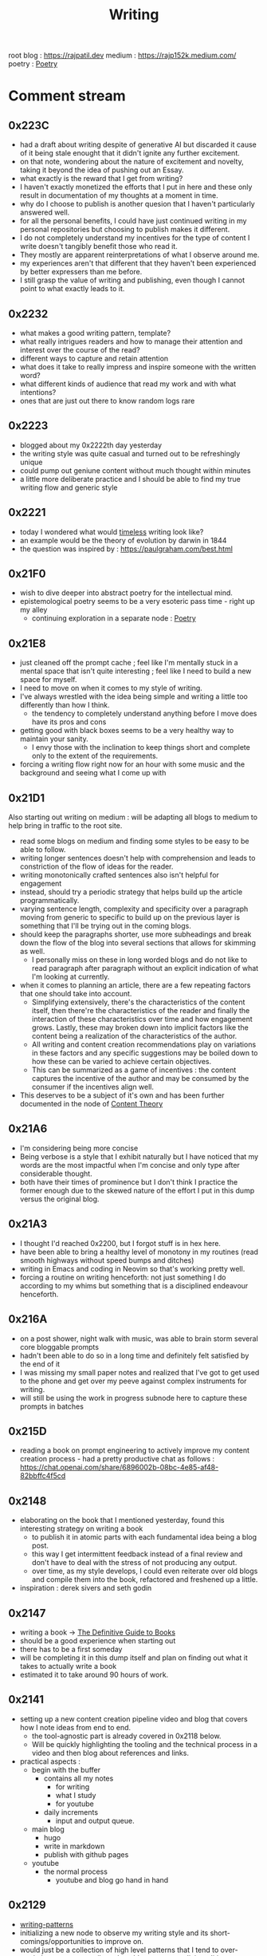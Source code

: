 :PROPERTIES:
:ID:       20230712T131112.909632
:ROAM_ALIASES: blog
:END:
#+title: Writing
#+filetags: :meta:transient:

root blog : https://rajpatil.dev
medium : https://rajp152k.medium.com/
poetry : [[id:21008bf7-42c5-496b-a7a4-43e8df15e242][Poetry]]

* Comment stream
** 0x223C
 - had a draft about writing despite of generative AI but discarded it cause of it being stale enought that it didn't ignite any further excitement.
 - on that note, wondering about the nature of excitement and novelty, taking it beyond the idea of pushing out an Essay.
 - what exactly is the reward that I get from writing?
 - I haven't exactly monetized the efforts that I put in here and these only result in documentation of my thoughts at a moment in time.
 - why do I choose to publish is another quesion that I haven't particularly answered well.
 - for all the personal benefits, I could have just continued writing in my personal repositories but choosing to publish makes it different.
 - I do not completely understand my incentives for the type of content I write doesn't tangibly benefit those who read it.
 - They mostly are apparent reinterpretations of what I observe around me.
 - my experiences aren't that different that they haven't been experienced by better expressers than me before.
 - I still grasp the value of writing and publishing, even though I cannot point to what exactly leads to it.
** 0x2232
 - what makes a good writing pattern, template?
 - what really intrigues readers and how to manage their attention and interest over the course of the read?
 - different ways to capture and retain attention
 - what does it take to really impress and inspire someone with the written word?
 - what different kinds of audience that read my work and with what intentions?
 - ones that are just out there to know random logs rare
** 0x2223
 - blogged about my 0x2222th day yesterday
 - the writing style was quite casual and turned out to be refreshingly unique
 - could pump out geniune content without much thought within minutes
 - a little more deliberate practice and I should be able to find my true writing flow and generic style
** 0x2221
 - today I wondered what would [[id:499831ab-17d9-44bf-8f2b-849b7026c9d9][timeless]] writing look like?
 - an example would be the theory of evolution by darwin in 1844
 - the question was inspired by : https://paulgraham.com/best.html
** 0x21F0
 - wish to dive deeper into abstract poetry for the intellectual mind.
 - epistemological poetry seems to be a very esoteric pass time - right up my alley
   - continuing exploration in a separate node : [[id:21008bf7-42c5-496b-a7a4-43e8df15e242][Poetry]]
** 0x21E8
 - just cleaned off the prompt cache ; feel like I'm mentally stuck in a mental space that isn't quite interesting ; feel like I need to build a new space for myself.
 - I need to move on when it comes to my style of writing.
 - I've always wrestled with the idea being simple and writing a little too differently than how I think.
   - the tendency to completely understand anything before I move does have its pros and cons
 - getting good with black boxes seems to be a very healthy way to maintain your sanity.
   - I envy those with the inclination to keep things short and complete only to the extent of the requirements.
 - forcing a writing flow right now for an hour with some music and the background and seeing what I come up with
** 0x21D1
Also starting out writing on medium : will be adapting all blogs to medium to help bring in traffic to the root site.
 - read some blogs on medium and finding some styles to be easy to be able to follow.
 - writing longer sentences doesn't help with comprehension and leads to constriction of the flow of ideas for the reader.
 - writing monotonically crafted sentences also isn't helpful for engagement
 - instead, should try a periodic strategy that helps build up the article programmatically.
 - varying sentence length, complexity and specificity over a paragraph moving from generic to specific to build up on the previous layer is something that I'll be trying out in the coming blogs.
 - should keep the paragraphs shorter, use more subheadings and break down the flow of the blog into several sections that allows for skimming as well.
   - I personally miss on these in long worded blogs and do not like to read paragraph after paragraph without an explicit indication of what I'm looking at currently.
 - when it comes to planning an article, there are a few repeating factors that one should take into account.
   - Simplifying extensively, there's the characteristics of the content itself, then there're the characteristics of the reader and finally the interaction of these characteristics over time and how engagement grows. Lastly, these may broken down into implicit factors like the content being a realization of the characteristics of the author.
   - All writing and content creation recommendations play on variations in these factors and any specific suggestions may be boiled down to how these can be varied to achieve certain objectives.
   - This can be summarized as a game of incentives : the content captures the incentive of the author and may be consumed by the consumer if the incentives align well.
 - This deserves to be a subject of it's own and has been further documented in the node of [[id:20240114T175025.020370][Content Theory]]
** 0x21A6
 - I'm considering being more concise
 - Being verbose is a style that I exhibit naturally but I have noticed that my words are the most impactful when I'm concise and only type after considerable thought.
 - both have their times of prominence but I don't think I practice the former enough due to the skewed nature of the effort I put in this dump versus the original blog.
** 0x21A3 
 - I thought I'd reached 0x2200, but I forgot stuff is in hex here.
 - have been able to bring a healthy level of monotony in my routines (read smooth highways without speed bumps and ditches)
 - writing in Emacs and coding in Neovim so that's working pretty well.
 - forcing a routine on writing henceforth: not just something I do according to my whims but something that is a disciplined endeavour henceforth.
** 0x216A
 - on a post shower, night walk with music, was able to brain storm several core bloggable prompts
 - hadn't been able to do so in a long time and definitely felt satisfied by the end of it
 - I was missing my small paper notes and realized that I've got to get used to the phone and get over my peeve against complex instruments for writing.
 - will still be using the work in progress subnode here to capture these prompts in batches
** 0x215D
- reading a book on prompt engineering to actively improve my content creation process - had a pretty productive chat as follows : https://chat.openai.com/share/6896002b-08bc-4e85-af48-82bbffc4f5cd
** 0x2148
 - elaborating on the book that I mentioned yesterday, found this interesting strategy on writing a book
   - to publish it in atomic parts with each fundamental idea being a blog post.
   - this way I get intermittent feedback instead of a final review and don't have to deal with the stress of not producing any output.
   - over time, as my style develops, I could even reiterate over old blogs and compile them into the book, refactored and freshened up a little.
 - inspiration : derek sivers and seth godin
** 0x2147
 - writing a book -> [[id:20230827T153308.339339][The Definitive Guide to Books]] 
 - should be a good experience when starting out
 - there has to be a first someday
 - will be completing it in this dump itself and plan on finding out what it takes to actually write a book
 - estimated it to take around 90 hours of work.
** 0x2141
 - setting up a new content creation pipeline video and blog that covers how I note ideas from end to end.
   - the tool-agnostic part is already covered in 0x2118 below.
   - Will be quickly highlighting the tooling and the technical process in a video and then blog about references and links.
 - practical aspects :
   - begin with the buffer
     - contains all my notes
       - for writing
       - what I study
       - for youtube
     - daily increments
       - input and output queue.
   - main blog
     - hugo
     - write in markdown
     - publish with github pages
   - youtube
     - the normal process
       - youtube and blog go hand in hand
** 0x2129
 - [[id:20230730T172240.071698][writing-patterns]]
 - initializing a new node to observe my writing style and its short-comings/opportunities to improve on.
 - would just be a collection of high level patterns that I tend to over-use/rely on unnecessarily and could use some explicit auditing.
** 0x211C
I'm thinking of developing a personalized writing system that will allow me to be disciplined, elevating myself from the stature of a hobbyist. For definite practice, I'm thinking of deciding on a topic at the start of a week, reading up and collating my notes until Saturday and posting the formal article on Sunday.
My goal with this pursuit is to improve my command over the language and develop an original way with word. All communication boils down to being able to express yourself accurately without erroneous comprehension for the audience. That is a skill worth mastering. 
** 0x2118
*** Abstract
**** The Process of Writing

Maintaining a good writing pipeline is essential to automate the process of generating content. In my past endeavours, the process involved the phases of :
 - planning
 - drafting
 - editing
 - posting

This linear process fails to capture how a writer might really think when formulating prose. One would like having convenient access to past works for relevant links and editing is not really a one-and-done job but an iterative process...

Moreover, this makes blogging a versioned process, rather than a living, breathing organism that closely follows your thoughts, symbolically waxing and waning over time, simultaneously growing as a whole.

This also makes you believe that each post is an independent project in itself and discourages linkages with existing works.

I intend to improve upon this process with this setup of decoupling my notes and what I publish.

**** The Incentive to Write 

I have two major objectives (implicitly interdependent) associated with my online presence on the main [[https://rajpatil.dev][blog]] and the [[https://buffer.rajpatil.dev][buffer]]:
 - To write for myself
 - To write for others

Both are important aspects towards being good writer and need to be independently catered to so as to not deter my proficiency in the other.
   
The [[id:20230712T211919.917191][buffer]]s will be a personal brain dump where I won't care about formalizing my notes and any other necessities of published works.They will be shorter and linked to other buffers.
The main [[https://buffer.rajpatil.dev][blog]] will be a formalized projection of multiple inter-related buffers into one serialized output : a snapshot of the living, breathing organism that I intend the buffers to evolve into.
   
*** The Technicalities
  - The main blog is maintained in markdown and published via Hugo
  - The buffers are maintained in org-roam and published via ox-html
    - credits: https://github.com/maker2413/OrgRoamPublish
 Buffer
